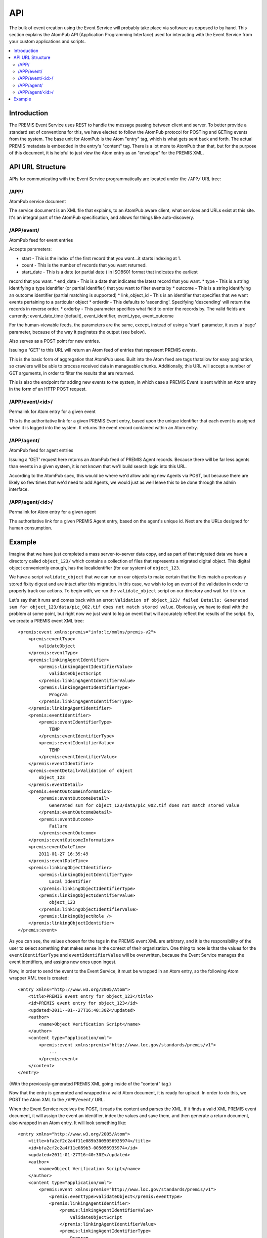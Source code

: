 ===
API
===

The bulk of event creation using the Event Service will probably take place 
via software as opposed to by hand. This section explains the AtomPub API 
(Application Programming Interface) used for interacting with the Event 
Service from your custom applications and scripts.

.. contents::
    :local:
    :depth: 2

Introduction
============

The PREMIS Event Service uses REST to handle the message passing between 
client and server. To better provide a standard set of conventions for this, 
we have elected to follow the AtomPub protocol for POSTing and GETing events 
from the system. The base unit for AtomPub is the Atom "entry" tag, which is 
what gets sent back and forth. The actual PREMIS metadata is embedded in the 
entry's "content" tag. There is a lot more to AtomPub than that, but for the 
purpose of this document, it is helpful to just view the Atom entry as an 
"envelope" for the PREMIS XML.

API URL Structure
=================

APIs for communicating with the Event Service programmatically are located
under the ``/APP/`` URL tree:

/APP/
-----

AtomPub service document

The service document is an XML file that explains, to an AtomPub aware client, 
what services and URLs exist at this site. It's an integral part of the 
AtomPub specification, and allows for things like auto-discovery.

/APP/event/
-----------

AtomPub feed for event entries

Accepts parameters:

* start - This is the index of the first record that you want...it starts indexing at 1.
* count - This is the number of records that you want returned.
* start_date - This is a date (or partial date ) in ISO8601 format that indicates the earliest
record that you want.
* end_date - This is a date that indicates the latest record that you want.
* type - This is a string identifying a type identifier (or partial identifier) that you want to
filter events by
* outcome - This is a string identifying an outcome identifier (partial matching is supported)
* link_object_id - This is an identifier that specifies that we want events pertaining to a
particular object
* orderdir - This defaults to 'ascending'. Specifying 'descending' will return the records in
reverse order.
* orderby - This parameter specifies what field to order the records by. The valid fields are
currently: event_date_time (default), event_identifier, event_type, event_outcome

For the human-viewable feeds, the parameters are the same, except, instead of using a
'start' parameter, it uses a 'page' parameter, because of the way it paginates the output (see
below).

Also serves as a POST point for new entries.

Issuing a 'GET' to this URL will return an Atom feed of entries that represent 
PREMIS events.

This is the basic form of aggregation that AtomPub uses. Built into the Atom 
feed are tags thatallow for easy pagination, so crawlers will be able to 
process received data in manageable chunks. Additionally, this URL will accept 
a number of GET arguments, in order to filter the results that are returned.

This is also the endpoint for adding new events to the system, in which case a 
PREMIS Event is sent within an Atom entry in the form of an HTTP POST request.

/APP/event/<id>/
----------------

Permalink for Atom entry for a given event

This is the authoritative link for a given PREMIS Event entry, based upon the 
unique identifier that each event is assigned when it is logged into the 
system. It returns the event record contained within an Atom entry.

/APP/agent/
-----------

AtomPub feed for agent entries

Issuing a 'GET' request here returns an AtomPub feed of PREMIS Agent records. 
Because there will be far less agents than events in a given system, it is 
not known that we'll build search logic into this URL.

According to the AtomPub spec, this would be where we'd allow adding new 
Agents via POST, but because there are likely so few times that we'd need to 
add Agents, we would just as well leave this to be done through the admin 
interface.

/APP/agent/<id>/
----------------

Permalink for Atom entry for a given agent

The authoritative link for a given PREMIS Agent entry, based on the agent's 
unique id. Next are the URLs designed for human consumption.

Example
=======

.. highlight:: xml
   :linenothreshold: 5

Imagine that we have just completed a mass server-to-server data copy, and 
as part of that migrated data we have a directory called ``object_123/`` which 
contains a collection of files that represents a migrated digital object. 
This digital object conveniently enough, has the localidentifier (for our 
system) of ``object_123``.

We have a script ``validate_object`` that we can run 
on our objects to make certain that the files match a previously stored 
fixity digest and are intact after this migration. In this case, we wish to 
log an event of the validation in order to properly track our actions. To begin 
with, we run the ``validate_object`` script on our directory and wait for it to 
run.

Let's say that it runs and comes back with an 
error: ``Validation of object_123/ failed Details: Generated sum for 
object_123/data/pic_002.tif does not match stored value``. Obviously, we have 
to deal with the problem at some point, but right now we just want to log an 
event that will accurately reflect the results of the script. So, we create 
a PREMIS event XML tree::

    <premis:event xmlns:premis="info:lc/xmlns/premis-v2">
        <premis:eventType>
            validateObject
        </premis:eventType>
        <premis:linkingAgentIdentifier>
            <premis:linkingAgentIdentifierValue>
                validateObjectScript
            </premis:linkingAgentIdentifierValue>
            <premis:linkingAgentIdentifierType>
                Program
            </premis:linkingAgentIdentifierType>
        </premis:linkingAgentIdentifier>
        <premis:eventIdentifier>
            <premis:eventIdentifierType>
                TEMP
            </premis:eventIdentifierType>
            <premis:eventIdentifierValue>
                TEMP
            </premis:eventIdentifierValue>
        </premis:eventIdentifier>
        <premis:eventDetail>Validation of object
            object_123
        </premis:eventDetail>
        <premis:eventOutcomeInformation>
            <premis:eventOutcomeDetail>
                Generated sum for object_123/data/pic_002.tif does not match stored value
            </premis:eventOutcomeDetail>
            <premis:eventOutcome>
                Failure
            </premis:eventOutcome>
        </premis:eventOutcomeInformation>
        <premis:eventDateTime>
            2011-01-27 16:39:49
        </premis:eventDateTime>
        <premis:linkingObjectIdentifier>
            <premis:linkingObjectIdentifierType>
                Local Identifier
            </premis:linkingObjectIdentifierType>
            <premis:linkingObjectIdentifierValue>
                object_123
            </premis:linkingObjectIdentifierValue>
            <premis:linkingObjectRole />
        </premis:linkingObjectIdentifier>
    </premis:event>

As you can see, the values chosen for the tags in the PREMIS event XML are 
arbitrary, and it is the responsibility of the user to select something that 
makes sense in the context of their organization. One thing to note is that 
the values for the ``eventIdentifierType`` and ``eventIdentifierValue`` will be 
overwritten, because the Event Service manages the event identifiers, and 
assigns new ones upon ingest.

Now, in order to send the event to the Event Service, it must be wrapped in an 
Atom entry, so the following Atom wrapper XML tree is created::

    <entry xmlns="http://www.w3.org/2005/Atom">
        <title>PREMIS event entry for object_123</title>
        <id>PREMIS event entry for object_123</id>
        <updated>2011-­‐01-­‐27T16:40:30Z</updated>
        <author>
            <name>Object Verification Script</name>
        </author>
        <content type="application/xml">
            <premis:event xmlns:premis="http://www.loc.gov/standards/premis/v1">
                ...
            </premis:event>
        </content>
    </entry>

(With the previously-generated PREMIS XML going inside of the "content" tag.)

Now that the entry is generated and wrapped in a valid Atom document, it is 
ready for upload. In order to do this, we POST the Atom XML to the 
``/APP/event/`` URL.

When the Event Service receives the POST, it reads the content and parses 
the XML. If it finds a valid XML PREMIS event document, it will assign the 
event an identifier, index the values and save them, and then generate a 
return document, also wrapped in an Atom entry. It will look something like::

    <entry xmlns="http://www.w3.org/2005/Atom">
        <title>bfa2cf2c2a4f11e089b3005056935974</title>
        <id>bfa2cf2c2a4f11e089b3-005056935974</id>
        <updated>2011-01-27T16:40:30Z</updated>
        <author>
            <name>Object Verification Script</name>
        </author>
        <content type="application/xml">
            <premis:event xmlns:premis="http://www.loc.gov/standards/premis/v1">
                <premis:eventType>validateObject</premis:eventType>
                <premis:linkingAgentIdentifier>
                    <premis:linkingAgentIdentifierValue>
                        validateObjectScript
                    </premis:linkingAgentIdentifierValue>
                    <premis:linkingAgentIdentifierType>
                        Program
                    </premis:linkingAgentIdentifierType>
                </premis:linkingAgentIdentifier>
                <premis:eventIdentifier>
                    <premis:eventIdentifierType>
                        UUID
                    </premis:eventIdentifierType>
                    <premis:eventIdentifierValue>
                        bfa2cf2c2a4f11e089b3-005056935974
                    </premis:eventIdentifierValue>
                </premis:eventIdentifier>
                ...
            </premis:event>
        </content>
    </entry>

As you can see, the identifier has been changed to a UUID, which, in this 
case, is ``bfa2cf2c2a4f11e089b3-­‐005056935974``. This identifier is unique 
and will be what the microservice will use to refer to that individual event 
in the future.

If the POST is successful, the updated record will be returned, along with a 
status of "200". If the status is something else, there was an error, and 
the event cannot be considered to have been reliably recorded.

Later, when we (or, perhaps, another script) wish to review the event to 
find out what went wrong with the file validation, we would access it by 
sending an HTTP GET request to 
``/APP/event/bfa2cf2c2a4f11e089b3-005056935974``, which would return an Atom 
entry containing the final event record, which we could then analyze and use 
for whatever purposes desired.
